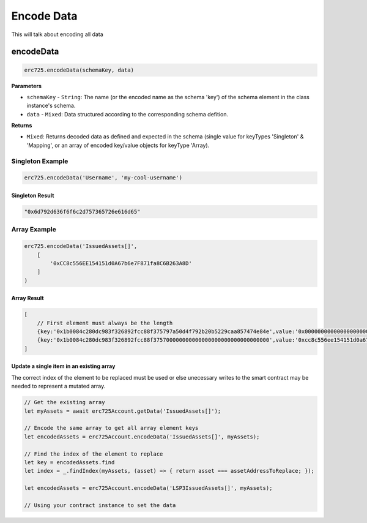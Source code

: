 Encode Data
##################################################

This will talk about encoding all data

encodeData
**************************************************

.. code-block:: javascript

  erc725.encodeData(schemaKey, data)

**Parameters**

* ``schemaKey`` - ``String``: The name (or the encoded name as the schema 'key') of the schema element in the class instance's schema.
* ``data`` - ``Mixed``:  Data structured according to the corresponding schema defition.

**Returns**

* ``Mixed``: Returns decoded data as defined and expected in the schema (single value for keyTypes 'Singleton' & 'Mapping', or an array of encoded key/value objects for keyType 'Array).

Singleton Example
==================================================

.. code-block:: javascript

    erc725.encodeData('Username', 'my-cool-username')


Singleton Result
--------------------------------------------------

.. code-block:: javascript

    "0x6d792d636f6f6c2d757365726e616d65"

Array Example
==================================================

.. code-block:: javascript

    erc725.encodeData('IssuedAssets[]',
        [
            '0xCC8c556EE154151d0A67b6e7F871fa8C6B263A8D'
        ]
    )

Array Result
--------------------------------------------------

.. code-block:: javascript

    [
        // First element must always be the length
        {key:'0x1b0084c280dc983f326892fcc88f375797a50d4f792b20b5229caa857474e84e',value:'0x0000000000000000000000000000000000000000000000000000000000000001'},
        {key:'0x1b0084c280dc983f326892fcc88f375700000000000000000000000000000000',value:'0xcc8c556ee154151d0a67b6e7f871fa8c6b263a8d'},
    ]

**Update a single item in an existing array**
--------------------------------------------------

The correct index of the element to be replaced must be used or else unecessary writes to the smart contract may be needed to represent a mutated array.

.. code-block:: javascript

    // Get the existing array
    let myAssets = await erc725Account.getData('IssuedAssets[]');

    // Encode the same array to get all array element keys
    let encodedAssets = erc725Account.encodeData('IssuedAssets[]', myAssets);

    // Find the index of the element to replace
    let key = encodedAssets.find
    let index = _.findIndex(myAssets, (asset) => { return asset === assetAddressToReplace; });

    let encodedAssets = erc725Account.encodeData('LSP3IssuedAssets[]', myAssets);

    // Using your contract instance to set the data
